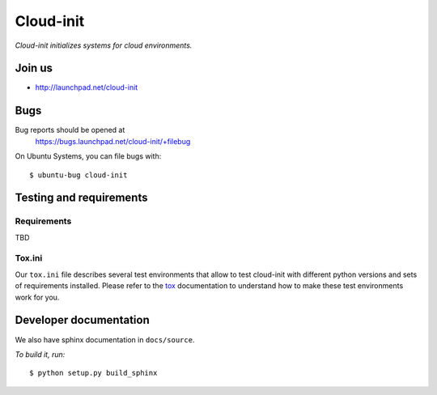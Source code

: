 Cloud-init
==========

*Cloud-init initializes systems for cloud environments.*

Join us
-------

- http://launchpad.net/cloud-init


Bugs
----
Bug reports should be opened at
  https://bugs.launchpad.net/cloud-init/+filebug

On Ubuntu Systems, you can file bugs with:

::

  $ ubuntu-bug cloud-init

Testing and requirements
------------------------

Requirements
~~~~~~~~~~~~

TBD

Tox.ini
~~~~~~~

Our ``tox.ini`` file describes several test environments that allow to test
cloud-init with different python versions and sets of requirements installed.
Please refer to the `tox`_ documentation to understand how to make these test
environments work for you.

Developer documentation
-----------------------

We also have sphinx documentation in ``docs/source``.

*To build it, run:*

::

    $ python setup.py build_sphinx

.. _tox: http://tox.testrun.org/

